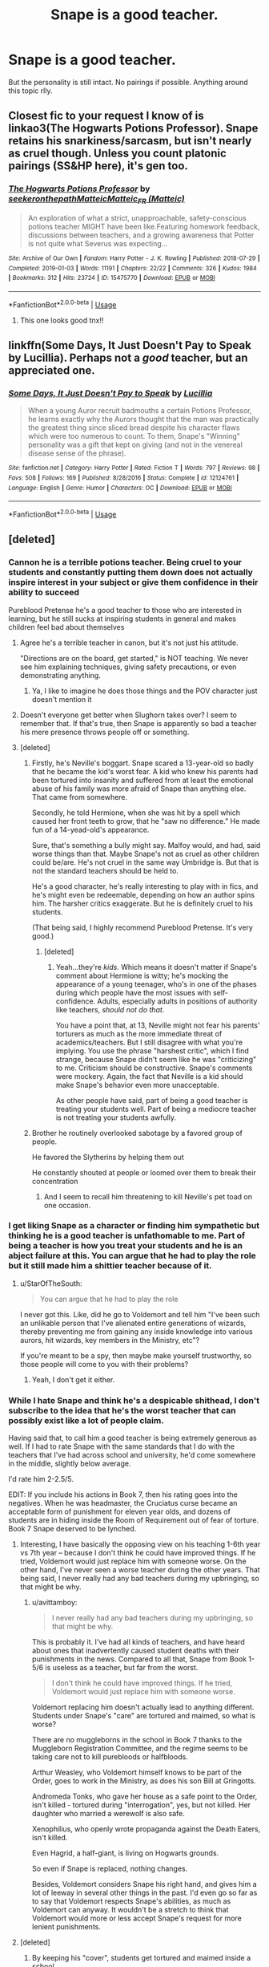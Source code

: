 #+TITLE: Snape is a good teacher.

* Snape is a good teacher.
:PROPERTIES:
:Author: AloureLuxe
:Score: 21
:DateUnix: 1586606623.0
:DateShort: 2020-Apr-11
:FlairText: Request
:END:
But the personality is still intact. No pairings if possible. Anything around this topic rlly.


** Closest fic to your request I know of is linkao3(The Hogwarts Potions Professor). Snape retains his snarkiness/sarcasm, but isn't nearly as cruel though. Unless you count platonic pairings (SS&HP here), it's gen too.
:PROPERTIES:
:Author: Fredrik1994
:Score: 4
:DateUnix: 1586616772.0
:DateShort: 2020-Apr-11
:END:

*** [[https://archiveofourown.org/works/15475770][*/The Hogwarts Potions Professor/*]] by [[https://www.archiveofourown.org/users/seekeronthepath/pseuds/seekeronthepath/users/Matteic/pseuds/Matteic/users/Matteic/pseuds/Matteic_FR][/seekeronthepathMatteicMatteic_FR (Matteic)/]]

#+begin_quote
  An exploration of what a strict, unapproachable, safety-conscious potions teacher MIGHT have been like.Featuring homework feedback, discussions between teachers, and a growing awareness that Potter is not quite what Severus was expecting...
#+end_quote

^{/Site/:} ^{Archive} ^{of} ^{Our} ^{Own} ^{*|*} ^{/Fandom/:} ^{Harry} ^{Potter} ^{-} ^{J.} ^{K.} ^{Rowling} ^{*|*} ^{/Published/:} ^{2018-07-29} ^{*|*} ^{/Completed/:} ^{2019-01-03} ^{*|*} ^{/Words/:} ^{11191} ^{*|*} ^{/Chapters/:} ^{22/22} ^{*|*} ^{/Comments/:} ^{326} ^{*|*} ^{/Kudos/:} ^{1984} ^{*|*} ^{/Bookmarks/:} ^{312} ^{*|*} ^{/Hits/:} ^{23724} ^{*|*} ^{/ID/:} ^{15475770} ^{*|*} ^{/Download/:} ^{[[https://archiveofourown.org/downloads/15475770/The%20Hogwarts%20Potions.epub?updated_at=1566770782][EPUB]]} ^{or} ^{[[https://archiveofourown.org/downloads/15475770/The%20Hogwarts%20Potions.mobi?updated_at=1566770782][MOBI]]}

--------------

*FanfictionBot*^{2.0.0-beta} | [[https://github.com/tusing/reddit-ffn-bot/wiki/Usage][Usage]]
:PROPERTIES:
:Author: FanfictionBot
:Score: 6
:DateUnix: 1586616791.0
:DateShort: 2020-Apr-11
:END:

**** This one looks good tnx!!
:PROPERTIES:
:Author: AloureLuxe
:Score: 2
:DateUnix: 1586617232.0
:DateShort: 2020-Apr-11
:END:


** linkffn(Some Days, It Just Doesn't Pay to Speak by Lucillia). Perhaps not a /good/ teacher, but an appreciated one.
:PROPERTIES:
:Author: steve_wheeler
:Score: 1
:DateUnix: 1586715139.0
:DateShort: 2020-Apr-12
:END:

*** [[https://www.fanfiction.net/s/12124761/1/][*/Some Days, It Just Doesn't Pay to Speak/*]] by [[https://www.fanfiction.net/u/579283/Lucillia][/Lucillia/]]

#+begin_quote
  When a young Auror recruit badmouths a certain Potions Professor, he learns exactly why the Aurors thought that the man was practically the greatest thing since sliced bread despite his character flaws which were too numerous to count. To them, Snape's "Winning" personality was a gift that kept on giving (and not in the venereal disease sense of the phrase).
#+end_quote

^{/Site/:} ^{fanfiction.net} ^{*|*} ^{/Category/:} ^{Harry} ^{Potter} ^{*|*} ^{/Rated/:} ^{Fiction} ^{T} ^{*|*} ^{/Words/:} ^{797} ^{*|*} ^{/Reviews/:} ^{98} ^{*|*} ^{/Favs/:} ^{508} ^{*|*} ^{/Follows/:} ^{169} ^{*|*} ^{/Published/:} ^{8/28/2016} ^{*|*} ^{/Status/:} ^{Complete} ^{*|*} ^{/id/:} ^{12124761} ^{*|*} ^{/Language/:} ^{English} ^{*|*} ^{/Genre/:} ^{Humor} ^{*|*} ^{/Characters/:} ^{OC} ^{*|*} ^{/Download/:} ^{[[http://www.ff2ebook.com/old/ffn-bot/index.php?id=12124761&source=ff&filetype=epub][EPUB]]} ^{or} ^{[[http://www.ff2ebook.com/old/ffn-bot/index.php?id=12124761&source=ff&filetype=mobi][MOBI]]}

--------------

*FanfictionBot*^{2.0.0-beta} | [[https://github.com/tusing/reddit-ffn-bot/wiki/Usage][Usage]]
:PROPERTIES:
:Author: FanfictionBot
:Score: 1
:DateUnix: 1586715156.0
:DateShort: 2020-Apr-12
:END:


** [deleted]
:PROPERTIES:
:Score: -3
:DateUnix: 1586610687.0
:DateShort: 2020-Apr-11
:END:

*** Cannon he is a terrible potions teacher. Being cruel to your students and constantly putting them down does not actually inspire interest in your subject or give them confidence in their ability to succeed

Pureblood Pretense he's a good teacher to those who are interested in learning, but he still sucks at inspiring students in general and makes children feel bad about themselves
:PROPERTIES:
:Author: BackUpAgain
:Score: 27
:DateUnix: 1586613111.0
:DateShort: 2020-Apr-11
:END:

**** Agree he's a terrible teacher in canon, but it's not just his attitude.

"Directions are on the board, get started," is NOT teaching. We never see him explaining techniques, giving safety precautions, or even demonstrating anything.
:PROPERTIES:
:Author: JennaSayquah
:Score: 8
:DateUnix: 1586642705.0
:DateShort: 2020-Apr-12
:END:

***** Ya, I like to imagine he does those things and the POV character just doesn't mention it
:PROPERTIES:
:Author: BackUpAgain
:Score: 1
:DateUnix: 1586644566.0
:DateShort: 2020-Apr-12
:END:


**** Doesn't everyone get better when Slughorn takes over? I seem to remember that. If that's true, then Snape is apparently so bad a teacher his mere presence throws people off or something.
:PROPERTIES:
:Author: StarOfTheSouth
:Score: 7
:DateUnix: 1586650127.0
:DateShort: 2020-Apr-12
:END:


**** [deleted]
:PROPERTIES:
:Score: -9
:DateUnix: 1586613962.0
:DateShort: 2020-Apr-11
:END:

***** Firstly, he's Neville's boggart. Snape scared a 13-year-old so badly that he became the kid's worst fear. A kid who knew his parents had been tortured into insanity and suffered from at least the emotional abuse of his family was more afraid of Snape than anything else. That came from somewhere.

Secondly, he told Hermione, when she was hit by a spell which caused her front teeth to grow, that he "saw no difference." He made fun of a 14-yead-old's appearance.

Sure, that's something a bully might say. Malfoy would, and had, said worse things than that. Maybe Snape's not as cruel as other children could be/are. He's not cruel in the same way Umbridge is. But that is not the standard teachers should be held to.

He's a good character, he's really interesting to play with in fics, and he's might even be redeemable, depending on how an author spins him. The harsher critics exaggerate. But he is definitely cruel to his students.

(That being said, I highly recommend Pureblood Pretense. It's very good.)
:PROPERTIES:
:Author: Locked_Key
:Score: 26
:DateUnix: 1586620842.0
:DateShort: 2020-Apr-11
:END:

****** [deleted]
:PROPERTIES:
:Score: -3
:DateUnix: 1586644628.0
:DateShort: 2020-Apr-12
:END:

******* Yeah...they're /kids./ Which means it doesn't matter if Snape's comment about Hermione is witty; he's mocking the appearance of a young teenager, who's in one of the phases during which people have the most issues with self-confidence. Adults, especially adults in positions of authority like teachers, /should not do that/.

You have a point that, at 13, Neville might not fear his parents' torturers as much as the more immediate threat of academics/teachers. But I still disagree with what you're implying. You use the phrase "harshest critic", which I find strange, because Snape didn't seem like he was "criticizing" to me. Criticism should be constructive. Snape's comments were mockery. Again, the fact that Neville is a kid should make Snape's behavior even more unacceptable.

As other people have said, part of being a good teacher is treating your students well. Part of being a mediocre teacher is not treating your students awfully.
:PROPERTIES:
:Author: Locked_Key
:Score: 6
:DateUnix: 1586659457.0
:DateShort: 2020-Apr-12
:END:


***** Brother he routinely overlooked sabotage by a favored group of people.

He favored the Slytherins by helping them out

He constantly shouted at people or loomed over them to break their concentration
:PROPERTIES:
:Author: Uncommonality
:Score: 9
:DateUnix: 1586638209.0
:DateShort: 2020-Apr-12
:END:

****** And I seem to recall him threatening to kill Neville's pet toad on one occasion.
:PROPERTIES:
:Author: StarOfTheSouth
:Score: 5
:DateUnix: 1586650220.0
:DateShort: 2020-Apr-12
:END:


*** I get liking Snape as a character or finding him sympathetic but thinking he is a good teacher is unfathomable to me. Part of being a teacher is how you treat your students and he is an abject failure at this. You can argue that he had to play the role but it still made him a shittier teacher because of it.
:PROPERTIES:
:Author: PetrificusSomewhatus
:Score: 12
:DateUnix: 1586630358.0
:DateShort: 2020-Apr-11
:END:

**** u/StarOfTheSouth:
#+begin_quote
  You can argue that he had to play the role
#+end_quote

I never got this. Like, did he go to Voldemort and tell him "I've been such an unlikable person that I've alienated entire generations of wizards, thereby preventing me from gaining any inside knowledge into various aurors, hit wizards, key members in the Ministry, etc"?

If you're meant to be a spy, then maybe make yourself trustworthy, so those people will come to you with their problems?
:PROPERTIES:
:Author: StarOfTheSouth
:Score: 7
:DateUnix: 1586650330.0
:DateShort: 2020-Apr-12
:END:

***** Yeah, I don't get it either.
:PROPERTIES:
:Author: PetrificusSomewhatus
:Score: 3
:DateUnix: 1586653677.0
:DateShort: 2020-Apr-12
:END:


*** While I hate Snape and think he's a despicable shithead, I don't subscribe to the idea that he's the worst teacher that can possibly exist like a lot of people claim.

Having said that, to call him a good teacher is being extremely generous as well. If I had to rate Snape with the same standards that I do with the teachers that I've had across school and university, he'd come somewhere in the middle, slightly below average.

I'd rate him 2-2.5/5.

EDIT: If you include his actions in Book 7, then his rating goes into the negatives. When he was headmaster, the Cruciatus curse became an acceptable form of punishment for eleven year olds, and dozens of students are in hiding inside the Room of Requirement out of fear of torture. Book 7 Snape deserved to be lynched.
:PROPERTIES:
:Author: avittamboy
:Score: 8
:DateUnix: 1586615830.0
:DateShort: 2020-Apr-11
:END:

**** Interesting, I have basically the opposing view on his teaching 1-6th year vs 7th year -- because I don't think he could have improved things. If he tried, Voldemort would just replace him with someone worse. On the other hand, I've never seen a worse teacher during the other years. That being said, I never really had any bad teachers during my upbringing, so that might be why.
:PROPERTIES:
:Author: Fredrik1994
:Score: 5
:DateUnix: 1586637768.0
:DateShort: 2020-Apr-12
:END:

***** u/avittamboy:
#+begin_quote
  I never really had any bad teachers during my upbringing, so that might be why.
#+end_quote

This is probably it. I've had all kinds of teachers, and have heard about ones that inadvertently caused student deaths with their punishments in the news. Compared to all that, Snape from Book 1-5/6 is useless as a teacher, but far from the worst.

#+begin_quote
  I don't think he could have improved things. If he tried, Voldemort would just replace him with someone worse.
#+end_quote

Voldemort replacing him doesn't actually lead to anything different. Students under Snape's "care" are tortured and maimed, so what is worse?

There are no muggleborns in the school in Book 7 thanks to the Muggleborn Registration Committee, and the regime seems to be taking care not to kill purebloods or halfbloods.

Arthur Weasley, who Voldemort himself knows to be part of the Order, goes to work in the Ministry, as does his son Bill at Gringotts.

Andromeda Tonks, who gave her house as a safe point to the Order, isn't killed - tortured during "interrogation", yes, but not killed. Her daughter who married a werewolf is also safe.

Xenophilius, who openly wrote propaganda against the Death Eaters, isn't killed.

Even Hagrid, a half-giant, is living on Hogwarts grounds.

So even if Snape is replaced, nothing changes.

Besides, Voldemort considers Snape his right hand, and gives him a lot of leeway in several other things in the past. I'd even go so far as to say that Voldemort respects Snape's abilities, as much as Voldemort can anyway. It wouldn't be a stretch to think that Voldemort would more or less accept Snape's request for more lenient punishments.
:PROPERTIES:
:Author: avittamboy
:Score: 4
:DateUnix: 1586683373.0
:DateShort: 2020-Apr-12
:END:


**** [deleted]
:PROPERTIES:
:Score: 0
:DateUnix: 1586642990.0
:DateShort: 2020-Apr-12
:END:

***** By keeping his "cover", students get tortured and maimed inside a school.

So, getting his cover blown leads to what, exactly?

There are no muggleborns inside the school in Book 7, thanks to the Muggleborn Registration Committee. They're not killing halfbloods or purebloods, even those who the Death Eaters know are in the Order, like Arthur Weasley - the trio see Arthur working at the Ministry and going about his work like normal, even though Voldemort knows first hand that Arthur is in the Order - or Mrs Tonks, who gave her house to the Order as a safe point in the Seven Potters chapter. Even Hagrid, a half-giant, is alive and well at Hogwarts.

If they're not doing any killing, getting his cover blown will have no effect at all. They'd still be continuing the torture, same as before.

#+begin_quote
  sent Ginny to Hagrid for detention
#+end_quote

You mean when he sent a minor into a forest that has a known colony of giant, man-eating spiders that listen to no one but themselves? With Hagrid, who doesn't even have a wand to defend himself? Ron is right, Harry tends to downplay the severity of dangerous situations a lot.

Discounting even that, the cheer that the students make when McGonagall says Snape ran off make it quite clear exactly what they thought of him and his methods.

Besides, Voldemort considers Snape his right hand - the Carrows answer to Snape, not the other way around. He's shown to give Snape leeway in a lot of things - there's no reason to suspect that Voldemort wouldn't accept Snape's proposal of no unforgivables on students.
:PROPERTIES:
:Author: avittamboy
:Score: 5
:DateUnix: 1586671585.0
:DateShort: 2020-Apr-12
:END:

****** [deleted]
:PROPERTIES:
:Score: 1
:DateUnix: 1586688507.0
:DateShort: 2020-Apr-12
:END:

******* u/avittamboy:
#+begin_quote
  it's much better than detention with the Carrows. Of course, he'd have to make it seem like a real punishment to any Voldemort sympathizers,
#+end_quote

Neville and Ginny are part of the crowd that cheer. They clearly don't see it the same way.

Besides, between one case of a more lenient punishment vs dozens of students hiding away from the rest of the school out of fear of torture...it's pretty clear what kind of punishments happened.

Also, on the premise of "keeping appearances", Snape too would have had to cast the Cruciatus himself on students. Torture in a public setting to enforce discipline isn't unheard of in prisons that violate HR.

#+begin_quote
  You're ignoring the fact that Snape blowing his cover reduces the chance of Voldemort being killed
#+end_quote

You mean the portrait of Dumbledore can't get the info to any of the other teachers in the Order inside the school? He's a portrait, he can move between frames inside the castle...he can tell McGonagall, he can tell Flitwick, he can tell anyone.

The only reason this doesn't happen is because plot.

Snape passing on the info is one of the most contrived, coincidental pieces of the story as it is. If Voldemort decided to give Snape a quicker death, it would end then and there. If Harry decides to trash the memories, it would end then and there. If Harry is anywhere else at the time, it ends there.

#+begin_quote
  And Voldemort's leeway for Snape can only go so far.
#+end_quote

It goes very far. Voldemort holds Snape in higher regard than even Bellatrix by the beginning of Book 7.

#+begin_quote
  it seems like you are choosing a more negative interpretation of Snape
#+end_quote

True. Making excuses for Snape isn't something I'm interested in.
:PROPERTIES:
:Author: avittamboy
:Score: 3
:DateUnix: 1586689741.0
:DateShort: 2020-Apr-12
:END:


*** Hmmmm okie will try that :)
:PROPERTIES:
:Author: AloureLuxe
:Score: 2
:DateUnix: 1586613313.0
:DateShort: 2020-Apr-11
:END:


** Snape time travel back in time to fix his mistakes and becoming a better teacher.

Story: To Shape and Change [[https://www.fanfiction.net/s/6413108]]
:PROPERTIES:
:Author: ThothofTotems
:Score: 0
:DateUnix: 1586685625.0
:DateShort: 2020-Apr-12
:END:
